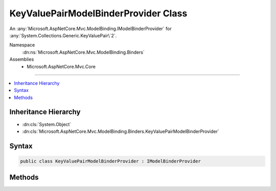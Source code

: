 

KeyValuePairModelBinderProvider Class
=====================================






An :any:`Microsoft.AspNetCore.Mvc.ModelBinding.IModelBinderProvider` for :any:`System.Collections.Generic.KeyValuePair\`2`\.


Namespace
    :dn:ns:`Microsoft.AspNetCore.Mvc.ModelBinding.Binders`
Assemblies
    * Microsoft.AspNetCore.Mvc.Core

----

.. contents::
   :local:



Inheritance Hierarchy
---------------------


* :dn:cls:`System.Object`
* :dn:cls:`Microsoft.AspNetCore.Mvc.ModelBinding.Binders.KeyValuePairModelBinderProvider`








Syntax
------

.. code-block:: csharp

    public class KeyValuePairModelBinderProvider : IModelBinderProvider








.. dn:class:: Microsoft.AspNetCore.Mvc.ModelBinding.Binders.KeyValuePairModelBinderProvider
    :hidden:

.. dn:class:: Microsoft.AspNetCore.Mvc.ModelBinding.Binders.KeyValuePairModelBinderProvider

Methods
-------

.. dn:class:: Microsoft.AspNetCore.Mvc.ModelBinding.Binders.KeyValuePairModelBinderProvider
    :noindex:
    :hidden:

    
    .. dn:method:: Microsoft.AspNetCore.Mvc.ModelBinding.Binders.KeyValuePairModelBinderProvider.GetBinder(Microsoft.AspNetCore.Mvc.ModelBinding.ModelBinderProviderContext)
    
        
    
        
        :type context: Microsoft.AspNetCore.Mvc.ModelBinding.ModelBinderProviderContext
        :rtype: Microsoft.AspNetCore.Mvc.ModelBinding.IModelBinder
    
        
        .. code-block:: csharp
    
            public IModelBinder GetBinder(ModelBinderProviderContext context)
    

